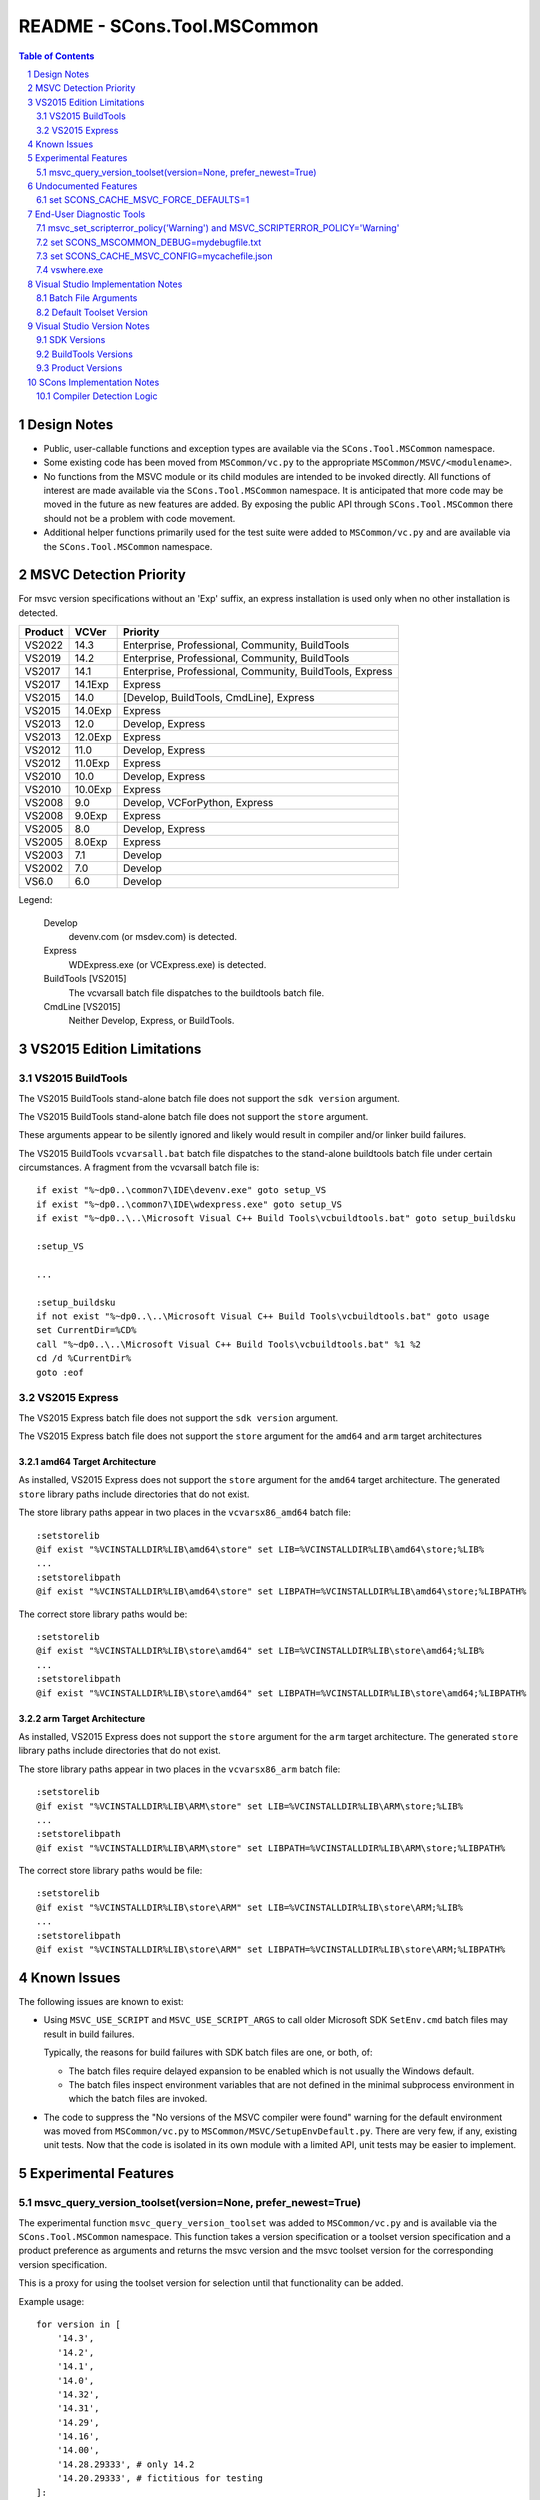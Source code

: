 .. sectnum::

README - SCons.Tool.MSCommon
############################

.. contents:: **Table of Contents**
   :depth: 2
   :local:


Design Notes
============

* Public, user-callable functions and exception types are available via
  the ``SCons.Tool.MSCommon`` namespace.

* Some existing code has been moved from ``MSCommon/vc.py`` to the appropriate
  ``MSCommon/MSVC/<modulename>``.

* No functions from the MSVC module or its child modules are intended to be invoked directly.
  All functions of interest are made available via the ``SCons.Tool.MSCommon`` namespace.
  It is anticipated that more code may be moved in the future as new features are added.
  By exposing the public API through ``SCons.Tool.MSCommon`` there should not be a problem
  with code movement.

* Additional helper functions primarily used for the test suite were added to
  ``MSCommon/vc.py`` and are available via the ``SCons.Tool.MSCommon`` namespace.


MSVC Detection Priority
=======================

For msvc version specifications without an 'Exp' suffix, an express
installation is used only when no other installation is detected.

======= ======= ========================================================
Product VCVer   Priority
======= ======= ========================================================
VS2022  14.3    Enterprise, Professional, Community, BuildTools
------- ------- --------------------------------------------------------
VS2019  14.2    Enterprise, Professional, Community, BuildTools
------- ------- --------------------------------------------------------
VS2017  14.1    Enterprise, Professional, Community, BuildTools, Express
------- ------- --------------------------------------------------------
VS2017  14.1Exp Express
------- ------- --------------------------------------------------------
VS2015  14.0    [Develop, BuildTools, CmdLine], Express
------- ------- --------------------------------------------------------
VS2015  14.0Exp Express
------- ------- --------------------------------------------------------
VS2013  12.0    Develop, Express
------- ------- --------------------------------------------------------
VS2013  12.0Exp Express
------- ------- --------------------------------------------------------
VS2012  11.0    Develop, Express
------- ------- --------------------------------------------------------
VS2012  11.0Exp Express
------- ------- --------------------------------------------------------
VS2010  10.0    Develop, Express
------- ------- --------------------------------------------------------
VS2010  10.0Exp Express
------- ------- --------------------------------------------------------
VS2008  9.0     Develop, VCForPython, Express
------- ------- --------------------------------------------------------
VS2008  9.0Exp  Express
------- ------- --------------------------------------------------------
VS2005  8.0     Develop, Express
------- ------- --------------------------------------------------------
VS2005  8.0Exp  Express
------- ------- --------------------------------------------------------
VS2003  7.1     Develop
------- ------- --------------------------------------------------------
VS2002  7.0     Develop
------- ------- --------------------------------------------------------
VS6.0   6.0     Develop
======= ======= ========================================================

Legend:

  Develop
    devenv.com (or msdev.com) is detected.
  
  Express
    WDExpress.exe (or VCExpress.exe) is detected.
  
  BuildTools [VS2015]
    The vcvarsall batch file dispatches to the buildtools batch file.
  
  CmdLine [VS2015]
    Neither Develop, Express, or BuildTools.

VS2015 Edition Limitations
==========================

VS2015 BuildTools
-----------------

The VS2015 BuildTools stand-alone batch file does not support the ``sdk version`` argument.

The VS2015 BuildTools stand-alone batch file does not support the ``store`` argument.

These arguments appear to be silently ignored and likely would result in compiler
and/or linker build failures.

The VS2015 BuildTools ``vcvarsall.bat`` batch file dispatches to the stand-alone buildtools
batch file under certain circumstances. A fragment from the vcvarsall batch file is:
::
    if exist "%~dp0..\common7\IDE\devenv.exe" goto setup_VS
    if exist "%~dp0..\common7\IDE\wdexpress.exe" goto setup_VS
    if exist "%~dp0..\..\Microsoft Visual C++ Build Tools\vcbuildtools.bat" goto setup_buildsku

    :setup_VS

    ...

    :setup_buildsku
    if not exist "%~dp0..\..\Microsoft Visual C++ Build Tools\vcbuildtools.bat" goto usage
    set CurrentDir=%CD%
    call "%~dp0..\..\Microsoft Visual C++ Build Tools\vcbuildtools.bat" %1 %2
    cd /d %CurrentDir%
    goto :eof

VS2015 Express
--------------

The VS2015 Express batch file does not support the ``sdk version`` argument.

The VS2015 Express batch file does not support the ``store`` argument for the ``amd64`` and
``arm`` target architectures

amd64 Target Architecture
^^^^^^^^^^^^^^^^^^^^^^^^^

As installed, VS2015 Express does not support the ``store`` argument for the ``amd64`` target
architecture.  The generated ``store`` library paths include directories that do not exist.

The store library paths appear in two places in the ``vcvarsx86_amd64`` batch file:
::
    :setstorelib
    @if exist "%VCINSTALLDIR%LIB\amd64\store" set LIB=%VCINSTALLDIR%LIB\amd64\store;%LIB%
    ...
    :setstorelibpath
    @if exist "%VCINSTALLDIR%LIB\amd64\store" set LIBPATH=%VCINSTALLDIR%LIB\amd64\store;%LIBPATH%

The correct store library paths would be:
::
    :setstorelib
    @if exist "%VCINSTALLDIR%LIB\store\amd64" set LIB=%VCINSTALLDIR%LIB\store\amd64;%LIB%
    ...
    :setstorelibpath
    @if exist "%VCINSTALLDIR%LIB\store\amd64" set LIBPATH=%VCINSTALLDIR%LIB\store\amd64;%LIBPATH%

arm Target Architecture
^^^^^^^^^^^^^^^^^^^^^^^

As installed, VS2015 Express does not support the ``store`` argument for the ``arm`` target
architecture.  The generated ``store`` library paths include directories that do not exist.

The store library paths appear in two places in the ``vcvarsx86_arm`` batch file:
::
    :setstorelib
    @if exist "%VCINSTALLDIR%LIB\ARM\store" set LIB=%VCINSTALLDIR%LIB\ARM\store;%LIB%
    ...
    :setstorelibpath
    @if exist "%VCINSTALLDIR%LIB\ARM\store" set LIBPATH=%VCINSTALLDIR%LIB\ARM\store;%LIBPATH%

The correct store library paths would be file:
::
    :setstorelib
    @if exist "%VCINSTALLDIR%LIB\store\ARM" set LIB=%VCINSTALLDIR%LIB\store\ARM;%LIB%
    ...
    :setstorelibpath
    @if exist "%VCINSTALLDIR%LIB\store\ARM" set LIBPATH=%VCINSTALLDIR%LIB\store\ARM;%LIBPATH%


Known Issues
============

The following issues are known to exist:

* Using ``MSVC_USE_SCRIPT`` and ``MSVC_USE_SCRIPT_ARGS`` to call older Microsoft SDK
  ``SetEnv.cmd`` batch files may result in build failures.

  Typically, the reasons for build failures with SDK batch files are one, or both, of:

  * The batch files require delayed expansion to be enabled which is not usually the Windows default.

  * The batch files inspect environment variables that are not defined in the minimal subprocess
    environment in which the batch files are invoked.

* The code to suppress the "No versions of the MSVC compiler were found" warning for
  the default environment was moved from ``MSCommon/vc.py`` to ``MSCommon/MSVC/SetupEnvDefault.py``.
  There are very few, if any, existing unit tests. Now that the code is isolated in its own
  module with a limited API, unit tests may be easier to implement.


Experimental Features
=====================

msvc_query_version_toolset(version=None, prefer_newest=True)
------------------------------------------------------------

The experimental function ``msvc_query_version_toolset`` was added to ``MSCommon/vc.py``
and is available via the ``SCons.Tool.MSCommon`` namespace. This function takes a version
specification or a toolset version specification and a product preference as arguments and
returns the msvc version and the msvc toolset version for the corresponding version specification.

This is a proxy for using the toolset version for selection until that functionality can be added.

Example usage:
::

    for version in [
        '14.3',
        '14.2',
        '14.1',
        '14.0',
        '14.32',
        '14.31',
        '14.29',
        '14.16',
        '14.00',
        '14.28.29333', # only 14.2
        '14.20.29333', # fictitious for testing
    ]:

        for prefer_newest in (True, False):
            try:
                msvc_version, msvc_toolset_version = msvc_query_version_toolset(version, prefer_newest=prefer_newest)
                failed = False
            except MSVCToolsetVersionNotFound:
                failed = True
            if failed:
                msg = 'FAILED'
                newline = '\n'
            else:
                env = Environment(MSVC_VERSION=msvc_version, MSVC_TOOLSET_VERSION=msvc_toolset_version)
                msg = 'passed'
                newline = ''
            print('{}Query: {} version={}, prefer_newest={}'.format(newline, msg, version, prefer_newest))

Example output fragment
::

    Build: _build003 {'MSVC_VERSION': '14.3', 'MSVC_TOOLSET_VERSION': '14.29.30133'}
    Where: C:\Software\MSVS-2022-143-Com\VC\Tools\MSVC\14.29.30133\bin\HostX64\x64\cl.exe
    Where: C:\Software\MSVS-2022-143-Com\Common7\Tools\guidgen.exe
    Query: passed version=14.2, prefer_newest=True

    Build: _build004 {'MSVC_VERSION': '14.2', 'MSVC_TOOLSET_VERSION': '14.29.30133'}
    Where: C:\Software\MSVS-2019-142-Com\VC\Tools\MSVC\14.29.30133\bin\HostX64\x64\cl.exe
    Where: C:\Software\MSVS-2019-142-Com\Common7\Tools\guidgen.exe
    Query: passed version=14.2, prefer_newest=False


Undocumented Features
=====================

set SCONS_CACHE_MSVC_FORCE_DEFAULTS=1
-------------------------------------

The Windows system environment variable ``SCONS_CACHE_MSVC_FORCE_DEFAULTS`` was added.  This variable is only
evaluated when the msvc cache is enabled and accepts the values ``1``, ``true``, and ``True``.

When enabled, the default msvc toolset version and the default sdk version, if not otherwise specified, are
added to the batch file argument list.  This is intended to make the cache more resilient to Visual Studio
updates that may change the default toolset version and/or the default SDK version.

Example usage:
::

    @echo Enabling scons cache ...
    @set "SCONS_CACHE_MSVC_CONFIG=mycachefile.json"
    @set "SCONS_CACHE_MSVC_FORCE_DEFAULTS=True"


End-User Diagnostic Tools
=========================

Due to the proliferation of user-defined msvc batch file arguments, the likelihood of end-user build
failures has increased.

Some of the options that may be employed in diagnosing end-user msvc build failures are listed below.

msvc_set_scripterror_policy('Warning') and MSVC_SCRIPTERROR_POLICY='Warning'
----------------------------------------------------------------------------

Enabling warnings to be produced for detected msvc batch file errors may provide additional context
for build failures. Refer to the documentation for details.

Change the default policy:
::

    from SCons.Tool.MSCommon import msvc_set_scripterror_policy

    msvc_set_scripterror_policy('Warning')

Specify the policy per-environment:
::

    env = Environment(MSVC_VERSION='14.3', MSVC_SPECTRE_LIBS=True, MSVC_SCRIPTERROR_POLICY='Warning')


set SCONS_MSCOMMON_DEBUG=mydebugfile.txt
----------------------------------------

The traditional method of diagnosing end-user issues is to enable the internal msvc debug logging.


set SCONS_CACHE_MSVC_CONFIG=mycachefile.json
--------------------------------------------

On occasion, enabling the cache file can prove to be a useful diagnostic tool.  If nothing else,
issues with the msvc environment may be readily apparent.


vswhere.exe
-----------

On occasion, the raw vswhere output may prove useful especially if there are suspected issues with
detection of installed msvc instances.

Windows command-line sample invocations:
::

    @rem 64-Bit Windows
    "%ProgramFiles(x86)%\Microsoft Visual Studio\Installer\vswhere.exe" -all -sort -prerelease -products * -legacy -format json >MYVSWHEREOUTPUT.json

    @rem 32-Bit Windows:
    "%ProgramFiles%\Microsoft Visual Studio\Installer\vswhere.exe" -all -sort -prerelease -products * -legacy -format json >MYVSWHEREOUTPUT.json


Visual Studio Implementation Notes
==================================

Batch File Arguments
--------------------

Supported MSVC batch file arguments by product:

======= ======= ====== ======= =======
Product UWP     SDK    Toolset Spectre
======= ======= ====== ======= =======
VS2022   X      X      X       X
------- ------- ------ ------- -------
VS2019   X      X      X       X
------- ------- ------ ------- -------
VS2017   X      X      X       X
------- ------- ------ ------- -------
VS2015   X [1]_ X [2]_
======= ======= ====== ======= =======

.. [1] The BuildTools edition does not support the ``store`` argument.  The Express edition
       supports the ``store`` argument for the ``x86`` target only.
.. [2] The ``sdk version`` argument is not supported in the BuildTools and Express editions.

Supported MSVC batch file arguments in SCons:

======== ====================================== ===================================================
Argument Construction Variable                  Script Argument Equivalent
======== ====================================== ===================================================
UWP      ``MSVC_UWP_APP=True``                  ``MSVC_SCRIPT_ARGS='store'``
-------- -------------------------------------- ---------------------------------------------------
SDK      ``MSVC_SDK_VERSION='10.0.20348.0'``    ``MSVC_SCRIPT_ARGS='10.0.20348.0'``
-------- -------------------------------------- ---------------------------------------------------
Toolset  ``MSVC_TOOLSET_VERSION='14.31.31103'`` ``MSVC_SCRIPT_ARGS='-vcvars_ver=14.31.31103'``
-------- -------------------------------------- ---------------------------------------------------
Spectre  ``MSVC_SPECTRE_LIBS=True``             ``MSVC_SCRIPT_ARGS='-vcvars_spectre_libs=spectre'``
======== ====================================== ===================================================

**MSVC_SCRIPT_ARGS contents are not validated.  Utilizing script arguments that have construction
variable equivalents is discouraged and may lead to difficult to diagnose build errors.**

Additional constraints:

* ``MSVC_SDK_VERSION='8.1'`` and ``MSVC_UWP_APP=True`` is supported only for the v140
  build tools (i.e., ``MSVC_VERSION='14.0'`` or ``MSVC_TOOLSET_VERSION='14.0'``).

* ``MSVC_SPECTRE_LIBS=True`` and ``MSVC_UWP_APP=True`` is not supported (i.e., there
  are no spectre mitigations libraries for UWP builds).

Default Toolset Version
-----------------------

Side-by-side toolset versions were introduced in Visual Studio 2017.
The examples shown below are for Visual Studio 2022.

The msvc default toolset version is dependent on the installation options
selected.  This means that the default toolset version may be different for
each machine given the same Visual Studio product.

The msvc default toolset is not necessarily the latest toolset installed.
This has implications when a toolset version is specified using only one minor
digit (e.g., ``MSVC_TOOLSET_VERSION='14.3'`` or ``MSVC_SCRIPT_ARGS='-vcvars_ver=14.3'``).

Explicitly defining ``MSVC_TOOLSET_VERSION=None`` will return the same toolset
that the msvc batch files would return.  When using ``MSVC_SCRIPT_ARGS``, the
toolset specification should be omitted entirely.

Local installation and summary test results:
::

    VS2022\VC\Auxiliary\Build\Microsoft.VCToolsVersion.v143.default.txt
        14.31.31103

    VS2022\VC\Auxiliary\Build\Microsoft.VCToolsVersion.default.txt
        14.32.31326

Toolset version summary:
::

    14.31.31103   Environment()
    14.31.31103   Environment(MSVC_TOOLSET_VERSION=None)

    14.32.31326*  Environment(MSVC_TOOLSET_VERSION='14.3')
    14.32.31326*  Environment(MSVC_SCRIPT_ARGS=['-vcvars_ver=14.3'])

    14.31.31103   Environment(MSVC_TOOLSET_VERSION='14.31')
    14.31.31103   Environment(MSVC_SCRIPT_ARGS=['-vcvars_ver=14.31'])

    14.32.31326   Environment(MSVC_TOOLSET_VERSION='14.32')
    14.32.31326   Environment(MSVC_SCRIPT_ARGS=['-vcvars_ver=14.32'])

VS2022\\Common7\\Tools\\vsdevcmd\\ext\\vcvars.bat usage fragment:
::

    @echo     -vcvars_ver=version : Version of VC++ Toolset to select
    @echo            ** [Default]   : If -vcvars_ver=version is NOT specified, the toolset specified by
    @echo                             [VSInstallDir]\VC\Auxiliary\Build\Microsoft.VCToolsVersion.v143.default.txt will be used.
    @echo            ** 14.0        : VS 2015 (v140) VC++ Toolset (installation of the v140 toolset is a prerequisite)
    @echo            ** 14.xx       : VS 2017 or VS 2019 VC++ Toolset, if that version is installed on the system under
    @echo                             [VSInstallDir]\VC\MSVC\Tools\[version].  Where '14.xx' specifies a partial
    @echo                             [version]. The latest [version] directory that matches the specified value will
    @echo                             be used.
    @echo            ** 14.xx.yyyyy : VS 2017 or VS 2019 VC++ Toolset, if that version is installed on the system under
    @echo                             [VSInstallDir]\VC\MSVC\Tools\[version]. Where '14.xx.yyyyy' specifies an
    @echo                             exact [version] directory to be used.
    @echo            ** 14.xx.VV.vv : VS 2019 C++ side-by-side toolset package identity alias, if the SxS toolset has been installed on the system.
    @echo                             Where '14.xx.VV.vv' corresponds to a SxS toolset
    @echo                                 VV = VS Update Major Version (e.g. "16" for VS 2019 v16.9)
    @echo                                 vv = VS Update Minor version (e.g. "9" for VS 2019 v16.9)
    @echo                             Please see [VSInstallDir]\VC\Auxiliary\Build\[version]\Microsoft.VCToolsVersion.[version].txt for mapping of
    @echo                             SxS toolset to [VSInstallDir]\VC\MSVC\Tools\ directory.

VS2022 batch file fragment to determine the default toolset version:
::

    @REM Add MSVC
    set "__VCVARS_DEFAULT_CONFIG_FILE=%VCINSTALLDIR%Auxiliary\Build\Microsoft.VCToolsVersion.default.txt"

    @REM We will "fallback" to Microsoft.VCToolsVersion.default.txt (latest) if Microsoft.VCToolsVersion.v143.default.txt does not exist.
    if EXIST "%VCINSTALLDIR%Auxiliary\Build\Microsoft.VCToolsVersion.v143.default.txt" (
        if "%VSCMD_DEBUG%" GEQ "2" @echo [DEBUG:ext\%~nx0] Microsoft.VCToolsVersion.v143.default.txt was found.
        set "__VCVARS_DEFAULT_CONFIG_FILE=%VCINSTALLDIR%Auxiliary\Build\Microsoft.VCToolsVersion.v143.default.txt"

    ) else (
        if "%VSCMD_DEBUG%" GEQ "1" @echo [DEBUG:ext\%~nx0] Microsoft.VCToolsVersion.v143.default.txt was not found. Defaulting to 'Microsoft.VCToolsVersion.default.txt'.
    )

Empirical evidence suggests that the default toolset version is different from the latest
toolset version when the toolset version immediately preceding the latest version is
installed.  For example, the ``14.31`` toolset version is installed when the ``14.32``
toolset version is the latest.


Visual Studio Version Notes
============================

SDK Versions
------------

==== =================
SDK  Format
==== =================
10.0 10.0.XXXXX.Y [*]_
---- -----------------
8.1  8.1
==== =================

.. [*] The Windows 10 SDK version number is 10.0.20348.0 and earlier.

       The Windows 11 SDK version number is 10.0.22000.194 and later.

BuildTools Versions
-------------------

========== ===== ===== ========
BuildTools VCVER CLVER MSVCRT
========== ===== ===== ========
v143       14.3   19.3 140/ucrt
---------- ----- ----- --------
v142       14.2   19.2 140/ucrt
---------- ----- ----- --------
v141       14.1   19.1 140/ucrt
---------- ----- ----- --------
v140       14.0   19.0 140/ucrt
---------- ----- ----- --------
v120       12.0   18.0 120
---------- ----- ----- --------
v110       11.0   17.0 110
---------- ----- ----- --------
v100       10.0   16.0 100
---------- ----- ----- --------
v90         9.0   15.0  90
---------- ----- ----- --------
v80         8.0   14.0  80
---------- ----- ----- --------
v71         7.1   13.1  71
---------- ----- ----- --------
v70         7.0   13.0  70
---------- ----- ----- --------
v60         6.0   12.0  60
========== ===== ===== ========

Product Versions
----------------

======== ===== ========= ======================
Product  VSVER SDK       BuildTools
======== ===== ========= ======================
2022     17.0  10.0, 8.1 v143, v142, v141, v140
-------- ----- --------- ----------------------
2019     16.0  10.0, 8.1 v142, v141, v140
-------- ----- --------- ----------------------
2017     15.0  10.0, 8.1 v141, v140
-------- ----- --------- ----------------------
2015     14.0  10.0, 8.1 v140
-------- ----- --------- ----------------------
2013     12.0            v120
-------- ----- --------- ----------------------
2012     11.0            v110
-------- ----- --------- ----------------------
2010     10.0            v100
-------- ----- --------- ----------------------
2008      9.0            v90
-------- ----- --------- ----------------------
2005      8.0            v80
-------- ----- --------- ----------------------
2003.NET  7.1            v71
-------- ----- --------- ----------------------
2002.NET  7.0            v70
-------- ----- --------- ----------------------
6.0       6.0            v60
======== ===== ========= ======================


SCons Implementation Notes
==========================

Compiler Detection Logic
------------------------

**WARNING: the compiler detection logic documentation below is likely out-of-date.**

In the future, the compiler detection logic documentation will be updated and integrated
into the current document format as appropriate.

::

    This is the flow of the compiler detection logic:

    External to MSCommon:

      The Tool init modules, in their exists() routines, call -> msvc_exists(env)

    At the moment, those modules are:
      SCons/Tool/midl.py
      SCons/Tool/mslib.py
      SCons/Tool/mslink.py
      SCons/Tool/msvc.py
      SCons/Tool/msvs.py

    env may contain a version request in MSVC_VERSION, but this is not used
    in the detection that follows from msvc_exists(), only in the later
    batch that starts with a call to msvc_setup_env().

    Internal to MSCommon/vc.py:

    + MSCommon/vc.py:msvc_exists:
    | vcs = cached_get_installed_vcs(env)
    | returns True if vcs > 0
    |
    +-> MSCommon/vc.py:cached_get_installed_vcs:
      | checks global if we've run previously, if so return it
      | populate the global from -> get_installed_vcs(env)
      |
      +-> MSCommon/vc.py:get_installed_vcs:
        | loop through "known" versions of msvc, granularity is maj.min
        |   check for product dir -> find_vc_pdir(env, ver)
        |
        +-> MSCommon/vc.py:find_vc_pdir:
          | From the msvc-version to pdir mapping dict, get reg key base and value
          | If value is none -> find_vc_pdir_vswhere(ver, env)
          |
          +-> MSCommon/vc.py:find_vc_pdir_vswhere:
            | From the vc-version to VS-version mapping table get string
            | Figure out where vswhere is -> msvc_find_vswhere()
            | Use subprocess to call vswhere, return first line of match
            /
          | else get product directory from registry (<= 14.0)
          /
        | if we found one -> _check_cl_exists_in_vc_dir(env, pdir, ver)
        |
        +-> MSCommon/vc.py:_check_cl_exists_in_vc_dir:
          | Figure out host/target pair
          | if version > 14.0 get specific version by looking in
          |    pdir + Auxiliary/Build/Microsoft/VCToolsVersion/default.txt
          |    look for pdir + Tools/MSVC/{specver}/bin/host/target/cl.exe
          | if 14.0 or less, "do older stuff"

    All of this just got us a yes-no answer on whether /some/ msvc version
    exists, but does populate __INSTALLED_VCS_RUN with all of the top-level
    versions as noted for get_installed_vcs

    Externally:

      Once a module's exists() has been called (or, in the case of
      clang/clangxx, after the compiler has been detected by other means -
      those still expect the rest of the msvc chain but not cl.exe)
      the module's generate() function calls -> msvc_setup_env_once(env)

    Internally:

    + MSCommon/vc.py:msvc_setup_env_once:
    | checks for environment flag MSVC_SETUP_RUN
    | if not, -> msvc_setup_env(env) and set flag
    |
    +-+ MSCommon/vc.py:msvc_setup_env:
      | set ver from -> get_default_version(env)
      |
      +-+ MSCommon/vc.py:get_default_version:
        | if no version specified in env.MSVC_VERSION:
        |   return first entry from -> cached_get_installed_vcs(env)
        | else return requested version
        /
      | get script from MSVC_USE_SCRIPT if set to a filename
      | -> script_env(script)
      |
      +-+ MSCommon/vc.py:script_env:
        | return (possibly cached) script variables matching script arg
        /
      | else -> msvc_find_valid_batch_script(env, version)
      |
      +-+ MSCommon/vc.py:msvc_find_valid_batch_script:
        | Build a list of plausible target values, and loop through
        |   look for host + target -> find_batch_file(env, ver, host, target)
        |
        +-+ MSCommon/vc.py:find_batch_file:
          | call -> find_vc_pdir (see above)
          | use the return to construct a version-biased batfile path, check
          /
        | if not found, try sdk scripts (unknown if this is still useful)


    Problems:
    - For VS >= 2017, VS and VS are not 1:1, there can be many VC for one VS
    - For vswhere-ready versions, detection does not proceed beyond the
      product level ("2019") into individual "features" (individual msvc)
    - As documented for MSVC_VERSION, compilers can only be requested if versions
      are from the set in _VCVER, so 14.1 but not 14.16 or 14.16.27023
    - Information found in the first pass (msvs_exists) isn't really
      available anywhere except the cached version list, since we just
      return true/false.
    - Since msvc_exists chain of calls does not look at version, we
      can proceed to compiler setup if *any* msvc was found, even if the
      one requested wasn't found.

